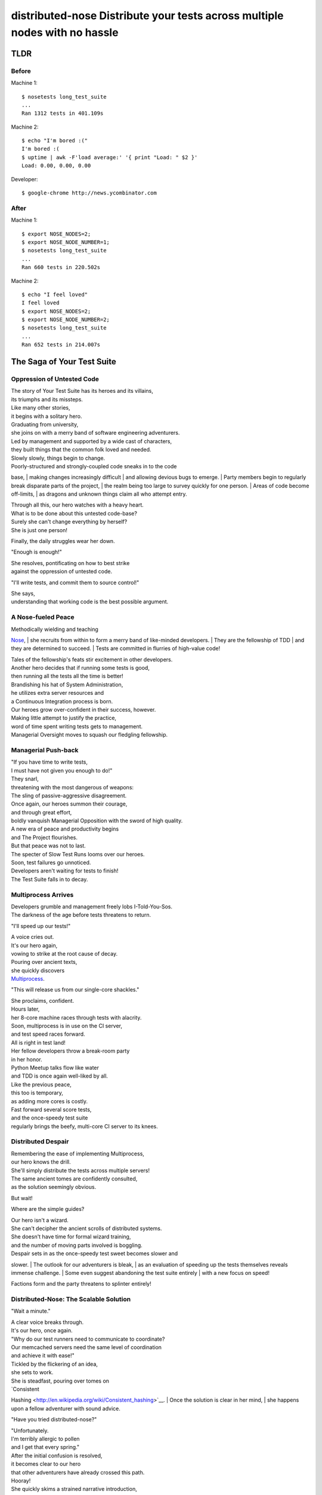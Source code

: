 distributed-nose Distribute your tests across multiple nodes with no hassle
===========================================================================

TLDR
----

Before
~~~~~~

Machine 1:

::

    $ nosetests long_test_suite
    ...
    Ran 1312 tests in 401.109s

Machine 2:

::

    $ echo "I'm bored :("
    I'm bored :(
    $ uptime | awk -F'load average:' '{ print "Load: " $2 }'
    Load: 0.00, 0.00, 0.00

Developer:

::

    $ google-chrome http://news.ycombinator.com

After
~~~~~

Machine 1:

::

    $ export NOSE_NODES=2;
    $ export NOSE_NODE_NUMBER=1;
    $ nosetests long_test_suite
    ...
    Ran 660 tests in 220.502s

Machine 2:

::

    $ echo "I feel loved"
    I feel loved
    $ export NOSE_NODES=2;
    $ export NOSE_NODE_NUMBER=2;
    $ nosetests long_test_suite
    ...
    Ran 652 tests in 214.007s

The Saga of Your Test Suite
---------------------------

Oppression of Untested Code
~~~~~~~~~~~~~~~~~~~~~~~~~~~

| The story of Your Test Suite has its heroes and its villains,
| its triumphs and its missteps.
| Like many other stories,
| it begins with a solitary hero.
| Graduating from university,
| she joins on with a merry band of software engineering adventurers.
| Led by management and supported by a wide cast of characters,
| they built things that the common folk loved and needed.

| Slowly slowly, things begin to change.
| Poorly-structured and strongly-coupled code sneaks in to the code
base,
| making changes increasingly difficult
| and allowing devious bugs to emerge.
| Party members begin to regularly break disparate parts of the project,
| the realm being too large to survey quickly for one person.
| Areas of code become off-limits,
| as dragons and unknown things claim all who attempt entry.

| Through all this, our hero watches with a heavy heart.
| What is to be done about this untested code-base?
| Surely she can't change everything by herself?
| She is just one person!

Finally, the daily struggles wear her down.

"Enough is enough!"

| She resolves, pontificating on how to best strike
| against the oppression of untested code.

"I'll write tests, and commit them to source control!"

| She says,
| understanding that working code is the best possible argument.

A Nose-fueled Peace
~~~~~~~~~~~~~~~~~~~

| Methodically wielding and teaching
`Nose <https://github.com/nose-devs/nose>`__,
| she recruits from within to form a merry band of like-minded
developers.
| They are the fellowship of TDD
| and they are determined to succeed.
| Tests are committed in flurries of high-value code!

| Tales of the fellowship's feats stir excitement in other developers.
| Another hero decides that if running some tests is good,
| then running all the tests all the time is better!
| Brandishing his hat of System Administration,
| he utilizes extra server resources and
| a Continuous Integration process is born.

| Our heroes grow over-confident in their success, however.
| Making little attempt to justify the practice,
| word of time spent writing tests gets to management.
| Managerial Oversight moves to squash our fledgling fellowship.

Managerial Push-back
~~~~~~~~~~~~~~~~~~~~

| "If you have time to write tests,
| I must have not given you enough to do!"

| They snarl,
| threatening with the most dangerous of weapons:
| The sling of passive-aggressive disagreement.

| Once again, our heroes summon their courage,
| and through great effort,
| boldly vanquish Managerial Opposition with the sword of high quality.
| A new era of peace and productivity begins
| and The Project flourishes.

| But that peace was not to last.
| The specter of Slow Test Runs looms over our heroes.
| Soon, test failures go unnoticed.
| Developers aren't waiting for tests to finish!
| The Test Suite falls in to decay.

Multiprocess Arrives
~~~~~~~~~~~~~~~~~~~~

| Developers grumble and management freely lobs I-Told-You-Sos.
| The darkness of the age before tests threatens to return.

"I'll speed up our tests!"

| A voice cries out.
| It's our hero again,
| vowing to strike at the root cause of decay.

| Pouring over ancient texts,
| she quickly discovers
| `Multiprocess <http://nose.readthedocs.org/en/latest/plugins/multiprocess.html>`__.

"This will release us from our single-core shackles."

| She proclaims, confident.
| Hours later,
| her 8-core machine races through tests with alacrity.
| Soon, multiprocess is in use on the CI server,
| and test speed races forward.

| All is right in test land!
| Her fellow developers throw a break-room party
| in her honor.
| Python Meetup talks flow like water
| and TDD is once again well-liked by all.

| Like the previous peace,
| this too is temporary,
| as adding more cores is costly.
| Fast forward several score tests,
| and the once-speedy test suite
| regularly brings the beefy, multi-core CI server to its knees.

Distributed Despair
~~~~~~~~~~~~~~~~~~~

| Remembering the ease of implementing Multiprocess,
| our hero knows the drill.
| She'll simply distribute the tests across multiple servers!
| The same ancient tomes are confidently consulted,
| as the solution seemingly obvious.

But wait!

Where are the simple guides?

| Our hero isn't a wizard.
| She can't decipher the ancient scrolls of distributed systems.
| She doesn't have time for formal wizard training,
| and the number of moving parts involved is boggling.

| Despair sets in as the once-speedy test sweet becomes slower and
slower.
| The outlook for our adventurers is bleak,
| as an evaluation of speeding up the tests themselves reveals immense
challenge.
| Some even suggest abandoning the test suite entirely
| with a new focus on speed!

Factions form and the party threatens to splinter entirely!

Distributed-Nose: The Scalable Solution
~~~~~~~~~~~~~~~~~~~~~~~~~~~~~~~~~~~~~~~

"Wait a minute."

| A clear voice breaks through.
| It's our hero, once again.

| "Why do our test runners need to communicate to coordinate?
| Our memcached servers need the same level of coordination
| and achieve it with ease!"

| Tickled by the flickering of an idea,
| she sets to work.
| She is steadfast, pouring over tomes on
| `Consistent
Hashing <http://en.wikipedia.org/wiki/Consistent_hashing>`__.
| Once the solution is clear in her mind,
| she happens upon a fellow adventurer with sound advice.

"Have you tried distributed-nose?"

| "Unfortunately.
| I'm terribly allergic to pollen
| and I get that every spring."

| After the initial confusion is resolved,
| it becomes clear to our hero
| that other adventurers have already crossed this path.
| Hooray!

| She quickly skims a strained narrative introduction,
| finding it, frankly, quite derivative.
| Skipping to the operationalizable section of the tome,
| she finds fast success.
| This is the tool for them.

| With minimal effort,
| The Test Suite is distributed across 4 machines.
| Test time is slashed and
| The Test Suite is saved.
| Pondering the future, our hero realizes
| she will never again face uncertainty about scalability.
| She can always just add more machines!

| Test Suite scalability ensured,
| our heroes go on to face many other adventures and trials.
| But never again would something come so close to erasing their very
core
| as the oppression of untested code.

Why distributed-nose?
---------------------

Scale your tests horizontally across unlimited machines with two test
flags.

Installation
------------

#. Get the project source and install it

   $ pip install distributed-nose

Usage
-----

To run half your tests on one machine and the other half on the other:

Machine 1:

::

    $ nosetests --nodes 2 --node-number 1 long_test_suite

Machine 2:

::

    $ nosetests --nodes 2 --node-number 2 long_test_suite

Alternatively, you can use the environment variables:

-  ``NOSE_NODES``
-  ``NOSE_NODE_NUMBER``

Temporarily disabling test distribution
~~~~~~~~~~~~~~~~~~~~~~~~~~~~~~~~~~~~~~~

| In the case that you're using environment variables
| to control test distribution,
| you sometimes still might want to run a one-off test.
| Instead of fiddling with environment variables,
| you can just use the ``--distributed-disabled`` flag.

::

    $ export NOSE_NODES=2;
    $ export NOSE_NODE_NUMBER=1;
    $ nosetests --distributed-disabled long_test_suite

Distribution algorithm
----------------------

| To determine which node runs which test,
| distributed-nose relies on the
`hash\_ring <https://github.com/Doist/hash_ring>`__
| library's consistent hashing implementation.

Running the test suite
----------------------

The test suite requires nose, and can be run via ``setup.py``:

::

    # python setup.py nosetests

Is it Awesome?
--------------

Yes. Increasingly so.
